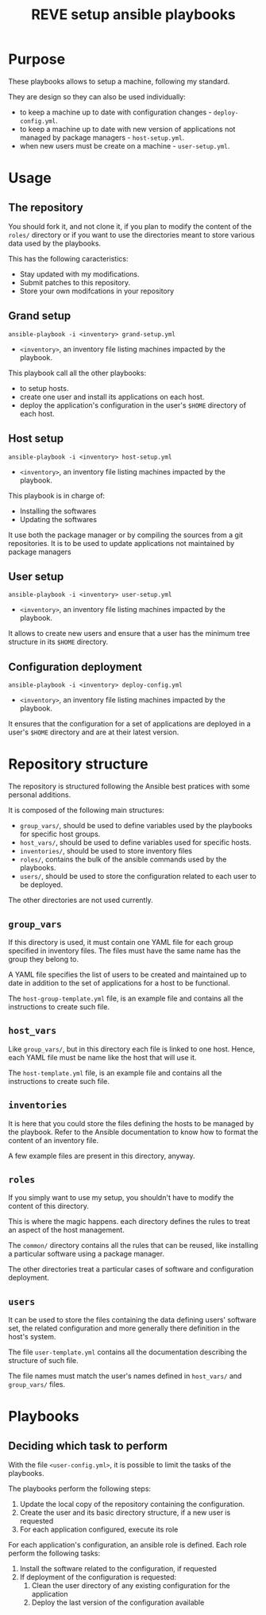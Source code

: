 #+TITLE: REVE setup ansible playbooks

* Purpose
  :PROPERTIES:
  :ID:       e07f89dd-c891-46cf-860e-3ee3925f373f
  :END:
  These playbooks allows to setup a machine, following my standard.

  They are design so they can also be used individually:
  - to keep a machine up to date with configuration changes -
    =deploy-config.yml=.
  - to keep a machine up to date with new version of applications not
    managed by package managers - =host-setup.yml=.
  - when new users must be create on a machine - =user-setup.yml=.
* Usage
  :PROPERTIES:
  :ID:       b4822be3-3f89-42d2-ae6e-230f9e0a1be6
  :END:
** The repository
   :PROPERTIES:
   :ID:       ba94ec9f-068e-43b8-a736-e9eaf1fda2d9
   :END:
   You should fork it, and not clone it, if you plan to modify the
   content of the =roles/= directory or if you want to use the
   directories meant to store various data used by the playbooks.

   This has the following caracteristics:
   - Stay updated with my modifications.
   - Submit patches to this repository.
   - Store your own modifcations in your repository
** Grand setup
   :PROPERTIES:
   :ID:       c95482e7-0548-46aa-bc16-6f282c3fa994
   :END:
   #+begin_example
     ansible-playbook -i <inventory> grand-setup.yml
   #+end_example
   - =<inventory>=, an inventory file listing machines impacted by the
     playbook.

   This playbook call all the other playbooks:
   - to setup hosts.
   - create one user and install its applications on each host.
   - deploy the application's configuration in the user's =$HOME=
     directory of each host.
** Host setup
   :PROPERTIES:
   :ID:       e525b617-b1f2-4c4f-8e45-e42331202858
   :END:
   #+begin_example
     ansible-playbook -i <inventory> host-setup.yml
   #+end_example
   - =<inventory>=, an inventory file listing machines impacted by the
     playbook.

   This playbook is in charge of:
   - Installing the softwares
   - Updating the softwares

   It use both the package manager or by compiling the sources from a
   git repositories.  It is to be used to update applications not
   maintained by package managers
** User setup
   :PROPERTIES:
   :ID:       564d4f0e-cca1-41cb-95a7-e91f75ca07b0
   :END:
   #+begin_example
     ansible-playbook -i <inventory> user-setup.yml
   #+end_example
   - =<inventory>=, an inventory file listing machines impacted by the
     playbook.

   It allows to create new users and ensure that a user has the
   minimum tree structure in its =$HOME= directory.
** Configuration deployment
   :PROPERTIES:
   :ID:       71b3a98d-3cb1-4976-aecd-9b5d9e53f6e0
   :END:
   #+begin_example
     ansible-playbook -i <inventory> deploy-config.yml
   #+end_example
   - =<inventory>=, an inventory file listing machines impacted by the
     playbook.

   It ensures that the configuration for a set of applications are
   deployed in a user's =$HOME= directory and are at their latest
   version.
* Repository structure
  :PROPERTIES:
  :ID:       4949b992-a2d4-48ac-9134-4f2480fbb7bc
  :END:
  The repository is structured following the Ansible best pratices with
  some personal additions.

  It is composed of the following main structures:
  - =group_vars/=, should be used to define variables used by the
    playbooks for specific host groups.
  - =host_vars/=, should be used to define variables used for specific
    hosts.
  - =inventories/=, should be used to store inventory files
  - =roles/=, contains the bulk of the ansible commands used by the
    playbooks.
  - =users/=, should be used to store the configuration related to
    each user to be deployed.

  The other directories are not used currently.
** =group_vars=
   :PROPERTIES:
   :ID:       85be618f-a5f4-41e0-a3d5-7216399bfb91
   :END:
   If this directory is used, it must contain one YAML file for each
   group specified in inventory files. The files must have the same
   name has the group they belong to.

   A YAML file specifies the list of users to be created and
   maintained up to date in addition to the set of applications for a
   host to be functional.
   
   The =host-group-template.yml= file, is an example file and contains
   all the instructions to create such file.
** =host_vars=
   :PROPERTIES:
   :ID:       1b4aaaff-ad39-4599-87be-a781a5674890
   :END:
   Like =group_vars/=, but in this directory each file is linked to
   one host. Hence, each YAML file must be name like the host that
   will use it.

   The =host-template.yml= file, is an example file and contains
   all the instructions to create such file.
** =inventories=
   :PROPERTIES:
   :ID:       9cf3b3de-32ba-4717-b36f-af8d790cbee7
   :END:
   It is here that you could store the files defining the hosts to be
   managed by the playbook. Refer to the Ansible documentation to know
   how to format the content of an inventory file.

   A  few example files are present in this directory, anyway.
** =roles=
   :PROPERTIES:
   :ID:       348fe314-f753-4b44-9d22-3ed10676e3af
   :END:
   If you simply want to use my setup, you shouldn't have to modify
   the content of this directory.

   This is where the magic happens. each directory defines the rules
   to treat an aspect of the host management.

   The =common/= directory contains all the rules that can be reused,
   like installing a particular software using a package manager.

   The other directories treat a particular cases of software and
   configuration deployment.
** =users=
   :PROPERTIES:
   :ID:       a25317b0-c13f-408f-903b-aea1d6f86894
   :END:
   It can be used to store the files containing the data defining
   users' software set, the related configuration and more generally
   there definition in the host's system.

   The file =user-template.yml= contains all the documentation
   describing the structure of such file.

   The file names must match the user's names defined in =host_vars/=
   and =group_vars/= files.
* Playbooks
  :PROPERTIES:
  :ID:       8e607928-2663-4e65-9e6c-21d4bd0d74a6
  :END:
** Deciding which task to perform
   :PROPERTIES:
   :ID:       e321e203-7d01-4d48-b381-2e473d8cfc21
   :END:
   With the file =<user-config.yml>=, it is possible to limit the
   tasks of the playbooks.
   
   The playbooks perform the following steps:
   1. Update the local copy of the repository containing the configuration.
   2. Create the user and its basic directory structure, if a new user is requested
   3. For each application configured, execute its role

   For each application's configuration, an ansible role is
   defined. Each role perform the following tasks:
   1. Install the software related to the configuration, if requested
   2. If deployment of the configuration is requested:
      1. Clean the user directory of any existing configuration for the application
      2. Deploy the last version of the configuration available
